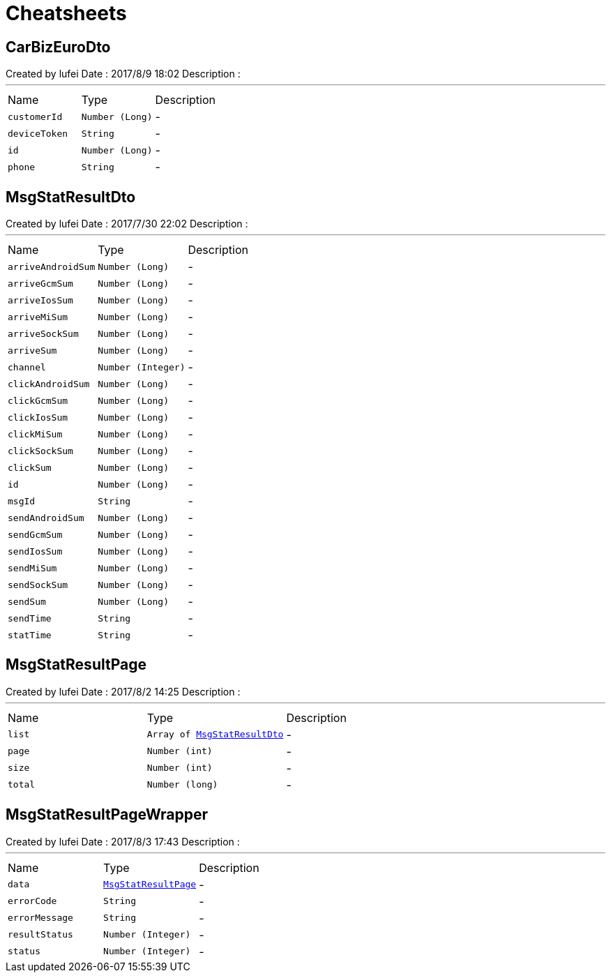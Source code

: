 = Cheatsheets

[[CarBizEuroDto]]
== CarBizEuroDto

++++
 Created by lufei
 Date : 2017/8/9 18:02
 Description :
++++
'''

[cols=">25%,^25%,50%"]
[frame="topbot"]
|===
^|Name | Type ^| Description
|[[customerId]]`customerId`|`Number (Long)`|-
|[[deviceToken]]`deviceToken`|`String`|-
|[[id]]`id`|`Number (Long)`|-
|[[phone]]`phone`|`String`|-
|===

[[MsgStatResultDto]]
== MsgStatResultDto

++++
 Created by lufei
 Date : 2017/7/30 22:02
 Description :
++++
'''

[cols=">25%,^25%,50%"]
[frame="topbot"]
|===
^|Name | Type ^| Description
|[[arriveAndroidSum]]`arriveAndroidSum`|`Number (Long)`|-
|[[arriveGcmSum]]`arriveGcmSum`|`Number (Long)`|-
|[[arriveIosSum]]`arriveIosSum`|`Number (Long)`|-
|[[arriveMiSum]]`arriveMiSum`|`Number (Long)`|-
|[[arriveSockSum]]`arriveSockSum`|`Number (Long)`|-
|[[arriveSum]]`arriveSum`|`Number (Long)`|-
|[[channel]]`channel`|`Number (Integer)`|-
|[[clickAndroidSum]]`clickAndroidSum`|`Number (Long)`|-
|[[clickGcmSum]]`clickGcmSum`|`Number (Long)`|-
|[[clickIosSum]]`clickIosSum`|`Number (Long)`|-
|[[clickMiSum]]`clickMiSum`|`Number (Long)`|-
|[[clickSockSum]]`clickSockSum`|`Number (Long)`|-
|[[clickSum]]`clickSum`|`Number (Long)`|-
|[[id]]`id`|`Number (Long)`|-
|[[msgId]]`msgId`|`String`|-
|[[sendAndroidSum]]`sendAndroidSum`|`Number (Long)`|-
|[[sendGcmSum]]`sendGcmSum`|`Number (Long)`|-
|[[sendIosSum]]`sendIosSum`|`Number (Long)`|-
|[[sendMiSum]]`sendMiSum`|`Number (Long)`|-
|[[sendSockSum]]`sendSockSum`|`Number (Long)`|-
|[[sendSum]]`sendSum`|`Number (Long)`|-
|[[sendTime]]`sendTime`|`String`|-
|[[statTime]]`statTime`|`String`|-
|===

[[MsgStatResultPage]]
== MsgStatResultPage

++++
 Created by lufei
 Date : 2017/8/2 14:25
 Description :
++++
'''

[cols=">25%,^25%,50%"]
[frame="topbot"]
|===
^|Name | Type ^| Description
|[[list]]`list`|`Array of link:dataobjects.html#MsgStatResultDto[MsgStatResultDto]`|-
|[[page]]`page`|`Number (int)`|-
|[[size]]`size`|`Number (int)`|-
|[[total]]`total`|`Number (long)`|-
|===

[[MsgStatResultPageWrapper]]
== MsgStatResultPageWrapper

++++
 Created by lufei
 Date : 2017/8/3 17:43
 Description :
++++
'''

[cols=">25%,^25%,50%"]
[frame="topbot"]
|===
^|Name | Type ^| Description
|[[data]]`data`|`link:dataobjects.html#MsgStatResultPage[MsgStatResultPage]`|-
|[[errorCode]]`errorCode`|`String`|-
|[[errorMessage]]`errorMessage`|`String`|-
|[[resultStatus]]`resultStatus`|`Number (Integer)`|-
|[[status]]`status`|`Number (Integer)`|-
|===

